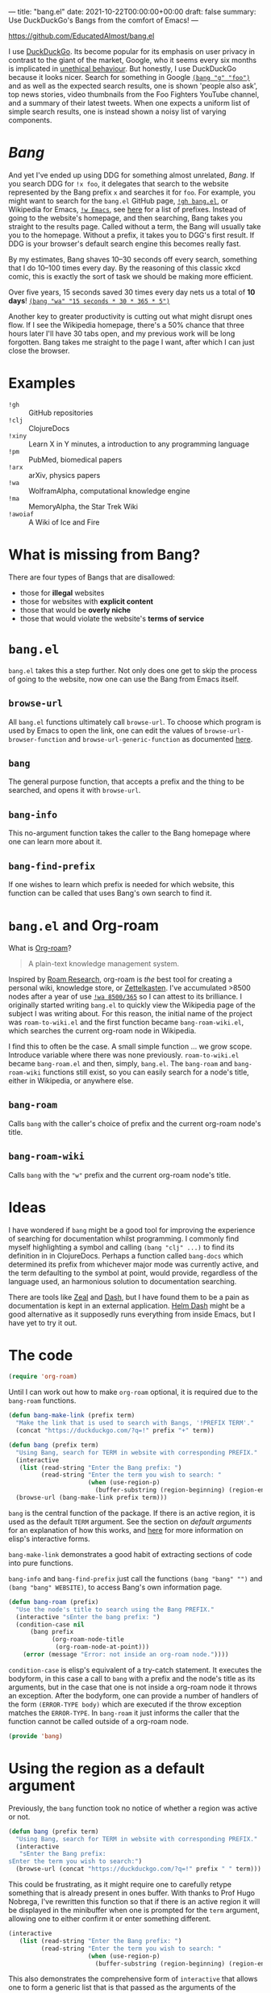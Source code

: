 ---
title: "bang.el"
date: 2021-10-22T00:00:00+00:00
draft: false
summary: Use DuckDuckGo's Bangs from the comfort of Emacs!
---

[[https://github.com/EducatedAlmost/bang.el]]

I use [[https://duckduckgo.com/][DuckDuckGo]]. Its become popular for its emphasis on user privacy in contrast to the giant of the market, Google, who it seems every six months is implicated in [[https://news.ycombinator.com/item?id=28976487][unethical behaviour]]. But honestly, I use DuckDuckGo because it looks nicer. Search for something in Google [[https://duckduckgo.com/?q=!g foo][~(bang "g" "foo")~]] and as well as the expected search results, one is shown 'people also ask', top news stories, video thumbnails from the Foo Fighters YouTube channel, and a summary of their latest tweets. When one expects a uniform list of simple search results, one is instead shown a noisy list of varying components.

* /Bang/

And yet I've ended up using DDG for something almost unrelated, /Bang/. If you search DDG for ~!x foo~, it delegates that search to the website represented by the Bang prefix ~x~ and searches it for ~foo~. For example, you might want to search for the ~bang.el~ GitHub page, [[https://duckduckgo.com/?q=!gh bang.el][~!gh bang.el~]], or Wikipedia for Emacs, [[https://duckduckgo.com/?q=!w Emacs][~!w Emacs~]], see [[https://duckduckgo.com/bang][here]] for a list of prefixes. Instead of going to the website's homepage, and then searching, Bang takes you straight to the results page. Called without a term, the Bang will usually take you to the homepage. Without a prefix, it takes you to DGG's first result. If DDG is your browser's default search engine this becomes really fast.

By my estimates, Bang shaves 10–30 seconds off every search, something that I do 10–100 times every day. By the reasoning of this classic xkcd comic, this is exactly the sort of task we should be making more efficient.

[[https://imgs.xkcd.com/comics/is_it_worth_the_time_2x.png]]

Over five years, 15 seconds saved 30 times every day nets us a total of *10 days*! [[https://duckduckgo.com/?q=!wa 15 seconds * 30 * 365 * 5][~(bang "wa" "15 seconds * 30 * 365 * 5")~]]

Another key to greater productivity is cutting out what might disrupt ones flow. If I see the Wikipedia homepage, there's a 50% chance that three hours later I'll have 30 tabs open, and my previous work will be long forgotten. Bang takes me straight to the page I want, after which I can just close the browser.

* Examples

- ~!gh~ :: GitHub repositories
- ~!clj~ :: ClojureDocs
- ~!xiny~ :: Learn X in Y minutes, a introduction to any programming language
- ~!pm~ :: PubMed, biomedical papers
- ~!arx~ :: arXiv, physics papers
- ~!wa~ :: WolframAlpha, computational knowledge engine
- ~!ma~ :: MemoryAlpha, the Star Trek Wiki
- ~!awoiaf~ :: A Wiki of Ice and Fire

* What is missing from Bang?

There are four types of Bangs that are disallowed:
- those for *illegal* websites
- those for websites with *explicit content*
- those that would be *overly niche*
- those that would violate the website's *terms of service*

* ~bang.el~

~bang.el~ takes this a step further. Not only does one get to skip the process of going to the website, now one can use the Bang from Emacs itself.

** ~browse-url~

All ~bang.el~ functions ultimately call ~browse-url~. To choose which program is used by Emacs to open the link, one can edit the values of ~browse-url-browser-function~ and ~browse-url-generic-function~ as documented [[https://www.emacswiki.org/emacs/BrowseUrl][here]].

** ~bang~

The general purpose function, that accepts a prefix and the thing to be searched, and opens it with ~browse-url~.

** ~bang-info~

This no-argument function takes the caller to the Bang homepage where one can learn more about it.

** ~bang-find-prefix~

If one wishes to learn which prefix is needed for which website, this function can be called that uses Bang's own search to find it.

* ~bang.el~ and Org-roam

What is [[https://www.orgroam.com/][Org-roam]]?

#+begin_quote
A plain-text knowledge management system.
#+end_quote

Inspired by [[https://roamresearch.com/][Roam Research]], org-roam is /the/ best tool for creating a personal wiki, knowledge store, or [[https://en.wikipedia.org/wiki/Zettelkasten][Zettelkasten]]. I've accumulated >8500 nodes after a year of use [[https://www.wolframalpha.com/input/?i=8500%2F365][~!wa 8500/365~]] so I can attest to its brilliance. I originally started writing ~bang.el~ to quickly view the Wikipedia page of the subject I was writing about. For this reason, the initial name of the project was ~roam-to-wiki.el~ and the first function became ~bang-roam-wiki.el~, which searches the current org-roam node in Wikipedia.

I find this to often be the case. A small simple function ... we grow scope. Introduce variable where there was none previously.
~roam-to-wiki.el~ became ~bang-roam.el~ and then, simply, ~bang.el~. The ~bang-roam~ and ~bang-roam-wiki~ functions still exist, so you can easily search for a node's title, either in Wikipedia, or anywhere else.

** ~bang-roam~

Calls ~bang~ with the caller's choice of prefix and the current org-roam node's title.

** ~bang-roam-wiki~

Calls ~bang~ with the ~"w"~ prefix and the current org-roam node's title.

* Ideas

I have wondered if ~bang~ might be a good tool for improving the experience of searching for documentation whilst programming. I commonly find myself highlighting a symbol and calling ~(bang "clj" ...)~ to find its definition in in ClojureDocs. Perhaps a function called ~bang-docs~ which determined its prefix from whichever major mode was currently active, and the term defaulting to the symbol at point, would provide, regardless of the language used, an harmonious solution to documentation searching.

There are tools like [[https://github.com/zealdocs/zeal][Zeal]] and [[https://kapeli.com/dash][Dash]], but I have found them to be a pain as documentation is kept in an external application. [[https://github.com/dash-docs-el/helm-dash][Helm Dash]] might be a good alternative as it supposedly runs everything from inside Emacs, but I have yet to try it out.

* The code

#+begin_src lisp
(require 'org-roam)
#+end_src

Until I can work out how to make ~org-roam~ optional, it is required due to the ~bang-roam~ functions.

#+begin_src lisp
(defun bang-make-link (prefix term)
  "Make the link that is used to search with Bangs, '!PREFIX TERM'."
  (concat "https://duckduckgo.com/?q=!" prefix "+" term))

(defun bang (prefix term)
  "Using Bang, search for TERM in website with corresponding PREFIX."
  (interactive
   (list (read-string "Enter the Bang prefix: ")
         (read-string "Enter the term you wish to search: "
                      (when (use-region-p)
                        (buffer-substring (region-beginning) (region-end))))))
  (browse-url (bang-make-link prefix term)))
#+end_src

~bang~ is the central function of the package. If there is an active region, it is used as the default ~TERM~ argument. See the section on [[*Using the region as a default argument][default arguments]] for an explanation of how this works, and [[http://www.ergoemacs.org/emacs/elisp_interactive_form.html][here]] for more information on elisp's interactive forms.

~bang-make-link~ demonstrates a good habit of extracting sections of code into pure functions.

~bang-info~ and ~bang-find-prefix~ just call the functions ~(bang "bang" "")~ and ~(bang "bang" WEBSITE)~, to access Bang's own information page.

#+begin_src lisp
(defun bang-roam (prefix)
  "Use the node's title to search using the Bang PREFIX."
  (interactive "sEnter the bang prefix: ")
  (condition-case nil
      (bang prefix
            (org-roam-node-title
             (org-roam-node-at-point)))
    (error (message "Error: not inside an org-roam node."))))
#+end_src

~condition-case~ is elisp's equivalent of a try-catch statement. It executes the bodyform, in this case a call to ~bang~ with a prefix and the node's title as its arguments, but in the case that one is not inside a org-roam node it throws an exception. After the bodyform, one can provide a number of handlers of the form ~(ERROR-TYPE body)~ which are executed if the throw exception matches the ~ERROR-TYPE~. In ~bang-roam~ it just informs the caller that the function cannot be called outside of a org-roam node.

#+begin_src lisp
(provide 'bang)
#+end_src

* Using the region as a default argument

Previously, the ~bang~ function took no notice of whether a region was active or not.

#+begin_src lisp
(defun bang (prefix term)
  "Using Bang, search for TERM in website with corresponding PREFIX."
  (interactive
   "sEnter the Bang prefix:
sEnter the term you wish to search:")
  (browse-url (concat "https://duckduckgo.com/?q=!" prefix " " term)))
#+end_src

This could be frustrating, as it might require one to carefully retype something that is already present in ones buffer. With thanks to Prof Hugo Nobrega, I've rewritten this function so that if there is an active region it will be displayed in the minibuffer when one is prompted for the ~term~ argument, allowing one to either confirm it or enter something different.

#+begin_src lisp
(interactive
   (list (read-string "Enter the Bang prefix: ")
         (read-string "Enter the term you wish to search: "
                      (when (use-region-p)
                        (buffer-substring (region-beginning) (region-end))))))
#+end_src

This also demonstrates the comprehensive form of ~interactive~ that allows one to form a generic list that is that passed as the arguments of the function. ~buffer-substring~ copies text from the buffer between two marks, being ~region-beginning~ and ~region-end~.

* Conclusions

Emacs's extensibility is fantastic — no other editor makes it so easy to write new functions, leveraging existing functions and those of all installed packages. One can just write a tiny elisp file, whereas something like Visual Studio Code requires one to create a new Node.js package. The development experience is also great, being able to define and evaluate in the running editor, the feedback cycle is almost instant. It is vanishingly rare for developers to write their own editor plugins or extensions and yet for Emacs users it is a right of passage from when one first writes ones own ~init.el~.

Elisp's ~interactive~ forms are adaptable, and let us create a nice UI / UX. I was quickly frustrated with the interactive short forms ~s~ and ~r~, but glad to find out that the longer form where one must create the argument list is not unwieldy.

One should streamline those processes that one spends the most total time on. Some of these tasks are so small that they are basically invisible, but with the frequency with which we do them, they add up to a large total time. A similar approach can be taken to reducing distractions.

One function can snowball into a whole project, this can be good or bad. Will it lead to a piece of work that will be useful to yourself and others? Or will it never be finished, with nothing learnt? What's the pay-off? I've seen mistakes made like this, particularly when one aims for too much abstraction or generalisation, like a layer to abstract over all databases whether they be SQL, document, or graph. But then the opposite is true for something like Git which grew out Linus Torvald's need for a source control system when developing Linux.
